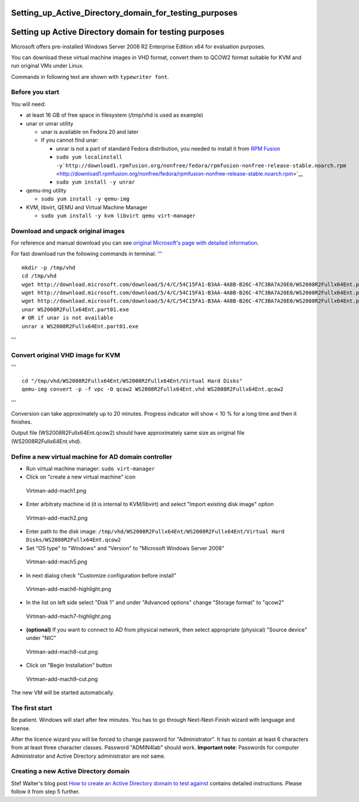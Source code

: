 Setting_up_Active_Directory_domain_for_testing_purposes
=======================================================



Setting up Active Directory domain for testing purposes
=======================================================

Microsoft offers pre-installed Windows Server 2008 R2 Enterprise Edition
x64 for evaluation purposes.

You can download these virtual machine images in VHD format, convert
them to QCOW2 format suitable for KVM and run original VMs under Linux.

Commands in following text are shown with ``typewriter font``.



Before you start
----------------

You will need:

-  at least 16 GB of free space in filesystem (/tmp/vhd is used as
   example)
-  unar or unrar utility

   -  unar is available on Fedora 20 and later
   -  If you cannot find unar:

      -  unrar is not a part of standard Fedora distribution, you needed
         to install it from `RPM Fusion <http://rpmfusion.org/>`__
      -  ``sudo yum localinstall -y``\ ```http://download1.rpmfusion.org/nonfree/fedora/rpmfusion-nonfree-release-stable.noarch.rpm`` <http://download1.rpmfusion.org/nonfree/fedora/rpmfusion-nonfree-release-stable.noarch.rpm>`__
      -  ``sudo yum install -y unrar``

-  qemu-img utility

   -  ``sudo yum install -y qemu-img``

-  KVM, libvirt, QEMU and Virtual Machine Manager

   -  ``sudo yum install -y kvm libvirt qemu virt-manager``



Download and unpack original images
-----------------------------------

For reference and manual download you can see `original Microsoft's page
with detailed
information <http://www.microsoft.com/en-us/download/details.aspx?id=2227>`__.

For fast download run the following commands in terminal: '''

::

   mkdir -p /tmp/vhd
   cd /tmp/vhd
   wget http://download.microsoft.com/download/5/4/C/54C15FA1-B3AA-4A8B-B26C-47C3BA7A20E0/WS2008R2Fullx64Ent.part01.exe
   wget http://download.microsoft.com/download/5/4/C/54C15FA1-B3AA-4A8B-B26C-47C3BA7A20E0/WS2008R2Fullx64Ent.part02.rar
   wget http://download.microsoft.com/download/5/4/C/54C15FA1-B3AA-4A8B-B26C-47C3BA7A20E0/WS2008R2Fullx64Ent.part03.rar
   unar WS2008R2Fullx64Ent.part01.exe
   # OR if unar is not available
   unrar x WS2008R2Fullx64Ent.part01.exe

'''



Convert original VHD image for KVM
----------------------------------

'''

::

   cd "/tmp/vhd/WS2008R2Fullx64Ent/WS2008R2Fullx64Ent/Virtual Hard Disks"
   qemu-img convert -p -f vpc -O qcow2 WS2008R2Fullx64Ent.vhd WS2008R2Fullx64Ent.qcow2

'''

Conversion can take approximately up to 20 minutes. Progress indicator
will show < 10 % for a long time and then it finishes.

Output file (WS2008R2Fullx64Ent.qcow2) should have approximately same
size as original file (WS2008R2Fullx64Ent.vhd).



Define a new virtual machine for AD domain controller
-----------------------------------------------------

-  Run virtual machine manager: ``sudo virt-manager``
-  Click on "create a new virtual machine" icon

.. figure:: Virtman-add-mach1.png
   :alt: Virtman-add-mach1.png

   Virtman-add-mach1.png

-  Enter arbitraty machine id (it is internal to KVM/libvirt) and select
   "Import existing disk image" option

.. figure:: Virtman-add-mach2.png
   :alt: Virtman-add-mach2.png

   Virtman-add-mach2.png

-  Enter path to the disk image:
   ``/tmp/vhd/WS2008R2Fullx64Ent/WS2008R2Fullx64Ent/Virtual Hard Disks/WS2008R2Fullx64Ent.qcow2``
-  Set "OS type" to "Windows" and "Version" to "Microsoft Windows Server
   2008"

.. figure:: Virtman-add-mach5.png
   :alt: Virtman-add-mach5.png

   Virtman-add-mach5.png

-  In next dialog check "Customize configuration before install"

.. figure:: Virtman-add-mach6-highlight.png
   :alt: Virtman-add-mach6-highlight.png

   Virtman-add-mach6-highlight.png

-  In the list on left side select "Disk 1" and under "Advanced options"
   change "Storage format" to "qcow2"

.. figure:: Virtman-add-mach7-highlight.png
   :alt: Virtman-add-mach7-highlight.png

   Virtman-add-mach7-highlight.png

-  **(optional)** If you want to connect to AD from physical network,
   then select appropriate (physical) "Source device" under "NIC"

.. figure:: Virtman-add-mach8-cut.png
   :alt: Virtman-add-mach8-cut.png

   Virtman-add-mach8-cut.png

-  Click on "Begin Installation" button

.. figure:: Virtman-add-mach9-cut.png
   :alt: Virtman-add-mach9-cut.png

   Virtman-add-mach9-cut.png

The new VM will be started automatically.



The first start
---------------

Be patient. Windows will start after few minutes. You has to go through
Next-Next-Finish wizard with language and license.

After the licence wizard you will be forced to change password for
"Administrator". It has to contain at least 6 characters from at least
three character classes. Password "ADMIN4lab" should work. **Important
note**: Passwords for computer Administrator and Active Directory
administrator are not same.



Creating a new Active Directory domain
--------------------------------------

Stef Walter's blog post `How to create an Active Directory domain to
test
against <http://stef.thewalter.net/how-to-create-active-directory-domain.html>`__
contains detailed instructions. Please follow it from step 5 further.